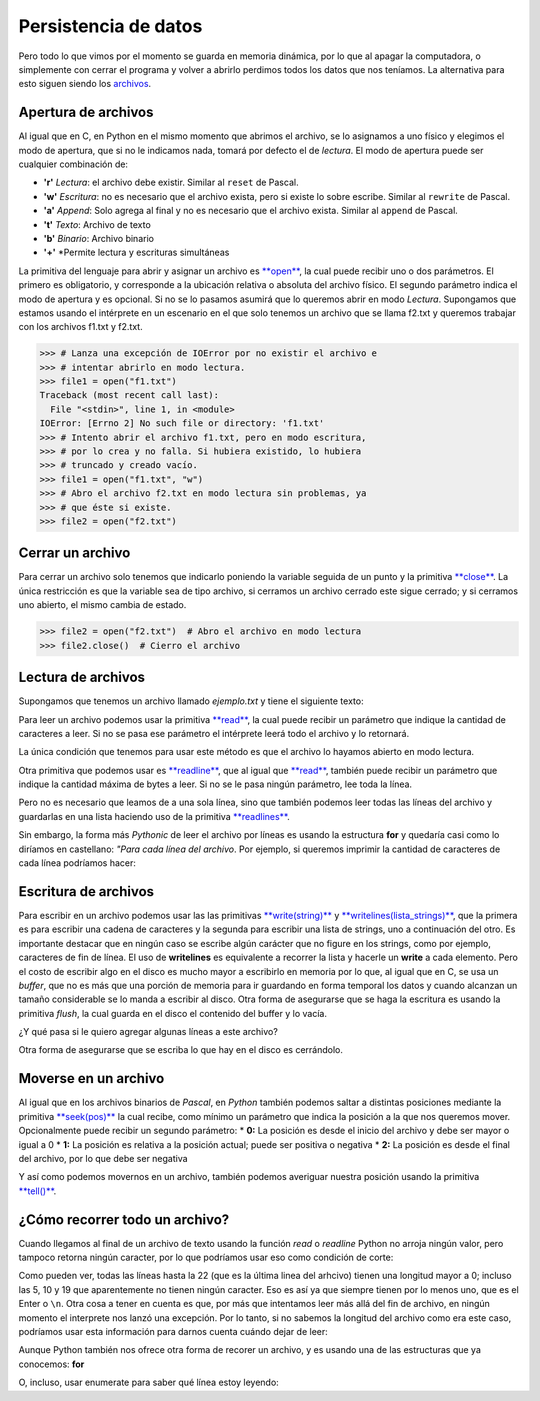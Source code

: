 Persistencia de datos
=====================

Pero todo lo que vimos por el momento se guarda en memoria dinámica, por
lo que al apagar la computadora, o simplemente con cerrar el programa y
volver a abrirlo perdimos todos los datos que nos teníamos. La
alternativa para esto siguen siendo los
`archivos <https://docs.python.org/2/library/stdtypes.html#bltin-file-objects>`__.

Apertura de archivos
--------------------

Al igual que en C, en Python en el mismo momento que abrimos el archivo,
se lo asignamos a uno físico y elegimos el modo de apertura, que si no
le indicamos nada, tomará por defecto el de *lectura*. El modo de
apertura puede ser cualquier combinación de:

-  **'r'** *Lectura*: el archivo debe existir. Similar al ``reset`` de
   Pascal.
-  **'w'** *Escritura*: no es necesario que el archivo exista, pero si
   existe lo sobre escribe. Similar al ``rewrite`` de Pascal.
-  **'a'** *Append*: Solo agrega al final y no es necesario que el
   archivo exista. Similar al ``append`` de Pascal.
-  **'t'** *Texto*: Archivo de texto
-  **'b'** *Binario*: Archivo binario
-  **'+'** \*Permite lectura y escrituras simultáneas

La primitiva del lenguaje para abrir y asignar un archivo es
`**open** <https://docs.python.org/2/library/functions.html#open>`__, la
cual puede recibir uno o dos parámetros. El primero es obligatorio, y
corresponde a la ubicación relativa o absoluta del archivo físico. El
segundo parámetro indica el modo de apertura y es opcional. Si no se lo
pasamos asumirá que lo queremos abrir en modo *Lectura*. Supongamos que
estamos usando el intérprete en un escenario en el que solo tenemos un
archivo que se llama f2.txt y queremos trabajar con los archivos f1.txt
y f2.txt.

.. code:: python

    >>> # Lanza una excepción de IOError por no existir el archivo e 
    >>> # intentar abrirlo en modo lectura.
    >>> file1 = open("f1.txt")  
    Traceback (most recent call last):
      File "<stdin>", line 1, in <module>
    IOError: [Errno 2] No such file or directory: 'f1.txt'
    >>> # Intento abrir el archivo f1.txt, pero en modo escritura,
    >>> # por lo crea y no falla. Si hubiera existido, lo hubiera 
    >>> # truncado y creado vacío.
    >>> file1 = open("f1.txt", "w")
    >>> # Abro el archivo f2.txt en modo lectura sin problemas, ya
    >>> # que éste si existe.
    >>> file2 = open("f2.txt")

Cerrar un archivo
-----------------

Para cerrar un archivo solo tenemos que indicarlo poniendo la variable
seguida de un punto y la primitiva
`**close** <https://docs.python.org/2/library/stdtypes.html#file.close>`__.
La única restricción es que la variable sea de tipo archivo, si cerramos
un archivo cerrado este sigue cerrado; y si cerramos uno abierto, el
mismo cambia de estado.

.. code:: python

    >>> file2 = open("f2.txt")  # Abro el archivo en modo lectura
    >>> file2.close()  # Cierro el archivo

Lectura de archivos
-------------------

Supongamos que tenemos un archivo llamado *ejemplo.txt* y tiene el
siguiente texto:

.. datafile:: ejemplo.txt
   :edit:
   :rows: 20
   :cols: 60

    Python was created in the early 1990s by Guido van Rossum at Stichting
    Mathematisch Centrum (CWI, see http://www.cwi.nl) in the Netherlands
    as a successor of a language called ABC.  Guido remains Python's
    principal author, although it includes many contributions from others.

    In 1995, Guido continued his work on Python at the Corporation for
    National Research Initiatives (CNRI, see http://www.cnri.reston.va.us)
    in Reston, Virginia where he released several versions of the
    software.

    In May 2000, Guido and the Python core development team moved to
    BeOpen.com to form the BeOpen PythonLabs team.  In October of the same
    year, the PythonLabs team moved to Digital Creations (now Zope
    Corporation, see http://www.zope.com).  In 2001, the Python Software
    Foundation (PSF, see http://www.python.org/psf/) was formed, a
    non-profit organization created specifically to own Python-related
    Intellectual Property.  Zope Corporation is a sponsoring member of
    the PSF.

    All Python releases are Open Source (see http://www.opensource.org for
    the Open Source Definition).  Historically, most, but not all, Python
    releases have also been GPL-compatible.

Para leer un archivo podemos usar la primitiva
`**read** <https://docs.python.org/2/library/stdtypes.html#file.read>`__,
la cual puede recibir un parámetro que indique la cantidad de caracteres
a leer. Si no se pasa ese parámetro el intérprete leerá todo el archivo
y lo retornará.

.. activecode:: py_01
    :nocodelens:

    arch = open("ejemplo.txt")
    cadena = arch.read(15)
    print("# Imprimo los primeros 15 caracteres del archivo. Tiene que ser 'Python was crea'")
    print(cadena)
    
    print("# Leo otros 7 caracteres y dejo el cursor del archivo en la siguiente posición. Tiene que ser 'ted in '")
    cadena = arch.read(7)
    print(cadena)
    
    print("# Ahora leo el resto del archivo.")
    cadena = arch.read()
    print(cadena)
    
    print('# Cierro el archivo')
    arch.close()


La única condición que tenemos para usar este método es que el archivo
lo hayamos abierto en modo lectura.

.. activecode:: py_02
    :nocodelens:

    # en el navegador no se pueden escribir archivos;
    # en su máquina la siguiente instrucción genera un error:
    arch2 = open("ejemplo.txt", "w")
    arch2.read()


.. activecode:: py_03
    :nocodelens:

    # Y si intentamos con un append? (idem)
    arch3 = open("ejemplo.txt", "a")
    arch3.read()


Otra primitiva que podemos usar es
`**readline** <https://docs.python.org/2/library/stdtypes.html#file.readline>`__,
que al igual que
`**read** <https://docs.python.org/2/library/stdtypes.html#file.read>`__,
también puede recibir un parámetro que indique la cantidad máxima de
bytes a leer. Si no se le pasa ningún parámetro, lee toda la línea.

.. activecode:: py_04
    :nocodelens:

    arch = open("ejemplo.txt")
    linea = arch.readline()  # Notar que también imprime el Enter o \n
    print(linea)
    linea = arch.readline(7)  # La segunda línea es 'Mathematisch Centrum (CWI, see http://www.cwi.nl) in the Netherlands'
    print(linea)
    arch.close()



Pero no es necesario que leamos de a una sola línea, sino que también
podemos leer todas las líneas del archivo y guardarlas en una lista
haciendo uso de la primitiva
`**readlines** <https://docs.python.org/2/library/stdtypes.html#file.readlines>`__.

.. activecode:: py_05
    :nocodelens:

    arch = open("ejemplo.txt")
    lineas = arch.readlines()
    print(lineas)
    arch.close()



Sin embargo, la forma más *Pythonic* de leer el archivo por líneas es
usando la estructura **for** y quedaría casi como lo diríamos en
castellano: *"Para cada línea del archivo*. Por ejemplo, si queremos
imprimir la cantidad de caracteres de cada línea podríamos hacer:

.. activecode:: py_06
    :nocodelens:

    arch = open("ejemplo.txt")
    for linea in arch:
        print(len(linea))
    
    arch.close()



Escritura de archivos
---------------------

Para escribir en un archivo podemos usar las las primitivas
`**write(string)** <https://docs.python.org/2/library/stdtypes.html#file.write>`__
y
`**writelines(lista\_strings)** <https://docs.python.org/2/library/stdtypes.html#file.writelines>`__,
que la primera es para escribir una cadena de caracteres y la segunda
para escribir una lista de strings, uno a continuación del otro. Es
importante destacar que en ningún caso se escribe algún carácter que no
figure en los strings, como por ejemplo, caracteres de fin de línea. El
uso de **writelines** es equivalente a recorrer la lista y hacerle un
**write** a cada elemento. Pero el costo de escribir algo en el disco es
mucho mayor a escribirlo en memoria por lo que, al igual que en C, se
usa un *buffer*, que no es más que una porción de memoria para ir
guardando en forma temporal los datos y cuando alcanzan un tamaño
considerable se lo manda a escribir al disco. Otra forma de asegurarse
que se haga la escritura es usando la primitiva *flush*, la cual guarda
en el disco el contenido del buffer y lo vacía.

.. datafile:: ejemplo2.txt
   :hide:

   Es la primer cadenaSeguida de la segunda con un fin de linea
   1. Primero de la lista sin fin de línea. 2. Segundo string con fin de línea.
   3. Tercero conn.
   4. y último.


.. activecode:: py_07
    :nocodelens:

    # en el navegador no se pueden crear archivos, este es un ejemplo simulado:
    arch2 = open("ejemplo2.txt", "w")
    arch2.write("Es la primer cadena")
    arch2.write("Seguida de la segunda con un fin de linea\n")
    for linea in ["1. Primero de la lista sin fin de línea. ", 
                  "2. Segundo string con fin de línea.\n",
                  "3. Tercero con\\n.\n", "4. y último."]:
        arch2.write(linea)
    arch2.flush()
    arch2.close()
    arch2 = open("ejemplo2.txt", "r+a")
    strfile = arch2.read()
    print(strfile)



¿Y qué pasa si le quiero agregar algunas líneas a este archivo?

.. activecode:: py_08
    :nocodelens:

    # en el navegador no se pueden modificar archivos, correrlo en su máquina:
    arch2.write("Esto lo estoy agregando.\n.")
    arch2.writelines("Y estas dos líneas también con un \\n al final\n de cada una.\n")
    arch2.flush()
    arch2 = open("ejemplo2.txt", "r")  # El open hace que me mueva a la primer posición del archivo.
    print(arch2.read())
    arch2.close()

    

Otra forma de asegurarse que se escriba lo que hay en el disco es
cerrándolo.

Moverse en un archivo
---------------------

Al igual que en los archivos binarios de *Pascal*, en *Python* también
podemos saltar a distintas posiciones mediante la primitiva
`**seek(pos)** <https://docs.python.org/2/library/stdtypes.html#file.seek>`__
la cual recibe, como mínimo un parámetro que indica la posición a la que
nos queremos mover. Opcionalmente puede recibir un segundo parámetro: \*
**0:** La posición es desde el inicio del archivo y debe ser mayor o
igual a 0 \* **1:** La posición es relativa a la posición actual; puede
ser positiva o negativa \* **2:** La posición es desde el final del
archivo, por lo que debe ser negativa

.. activecode:: py_09
    :nocodelens:

    arch = open("ejemplo.txt")  
    arch.seek(30)        # Voy a la posición número 30 del archivo
    print(arch.read(7))  # Debería salir 'y 1990s'
    arch.seek(-5,1)      # Me muevo 5 posiciones para atrás desde mi posición actual.
    print(arch.read(7))  # Debería imprimir '1990s b'
    arch.seek(-12,2)     # Me muevo a la posición número 12, comenzando a contar desde el final.
    print(arch.read(10)) # Debería imprimir 'compatible'
    
    arch.close()



Y así como podemos movernos en un archivo, también podemos averiguar
nuestra posición usando la primitiva
`**tell()** <https://docs.python.org/2/library/stdtypes.html#file.tell>`__.

.. activecode:: py_10
    :nocodelens:

    arch = open("ejemplo.txt")  
    arch.seek(30)
    print(arch.tell())   # Debería imprimir 30
    arch.seek(-5,1)      # Retrocedo 5 posiciones
    print(arch.tell())   # Debería imprimir 25
    arch.seek(-12,2)     # Voy a 12 posiciones antes del fin de archivo
    print(arch.tell())   # Debería imprimir 1132
    print(arch.read(10)) # Leo 10 caracteres
    print(arch.tell())   # Debería imprimir 1142



¿Cómo recorrer todo un archivo?
-------------------------------

Cuando llegamos al final de un archivo de texto usando la función *read*
o *readline* Python no arroja ningún valor, pero tampoco retorna ningún
caracter, por lo que podríamos usar eso como condición de corte:

.. activecode:: py_11
    :nocodelens:

    arch = open("ejemplo.txt")  
    
    # El archivo ejemplo.txt tiene 22 líneas, por lo que
    # si quiero imprimirlo completo anteponiendo el 
    # número de línea y la cantidad de caracteres
    # puedo hacer:
    
    for x in range(1, 25):
        linea = arch.readline()
        print('{:2}[{:02}] - {}'.format(x, len(linea), linea))
    
    arch.close()



Como pueden ver, todas las líneas hasta la 22 (que es la última linea
del arhcivo) tienen una longitud mayor a 0; incluso las 5, 10 y 19 que
aparentemente no tienen ningún caracter. Eso es así ya que siempre
tienen por lo menos uno, que es el Enter o ``\n``. Otra cosa a tener en
cuenta es que, por más que intentamos leer más allá del fin de archivo,
en ningún momento el interprete nos lanzó una excepción. Por lo tanto,
si no sabemos la longitud del archivo como era este caso, podríamos usar
esta información para darnos cuenta cuándo dejar de leer:

.. activecode:: py_12
    :nocodelens:

    arch = open("ejemplo.txt")  
    
    # Si no sabemos la cantidad de líneas que tiene 
    # el archivo que queremos recorrer podemos hacer:
    
    linea = arch.readline()
    x = 0
    
    while linea:  # Es decir, mientras me devuelva algo 
                  # distinto al sting vacío
        x += 1
        print('{:2}[{:02}] - {}'.format(x, len(linea), linea))
        linea = arch.readline()
    
    arch.close()



Aunque Python también nos ofrece otra forma de recorer un archivo, y es
usando una de las estructuras que ya conocemos: **for**

.. activecode:: py_13
    :nocodelens:

    arch = open("ejemplo.txt")  
    
    # Si no sabemos la cantidad de líneas que tiene 
    # el archivo que queremos recorrer podemos hacer:
    
    x = 0
    for linea in arch:
        x += 1
        print('{:2}[{:02}] - {}'.format(x, len(linea), linea))
    
    arch.close()



O, incluso, usar enumerate para saber qué línea estoy leyendo:

.. activecode:: py_14
    :nocodelens:

    arch = open("ejemplo.txt")  
    
    # Si no sabemos la cantidad de líneas que tiene 
    # el archivo que queremos recorrer podemos hacer:
    
    # Usando enumerate y comenzando en 1
    for x, linea in enumerate(arch, 1):
        print('{:2}[{:02}] - {}'.format(x, len(linea), linea))
    
    arch.close()



